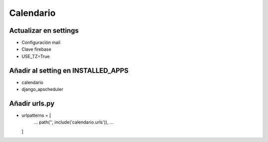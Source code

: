 Calendario
==========

Actualizar en settings
----------------------
* Configuración mail
* Clave firebase
* USE_TZ=True

Añadir al setting en INSTALLED_APPS
-----------------------------------
* calendario
* django_apscheduler

Añadir urls.py
--------------
* urlpatterns = [
    ...
    path('', include('calendario.urls')),
    ...
  ]
